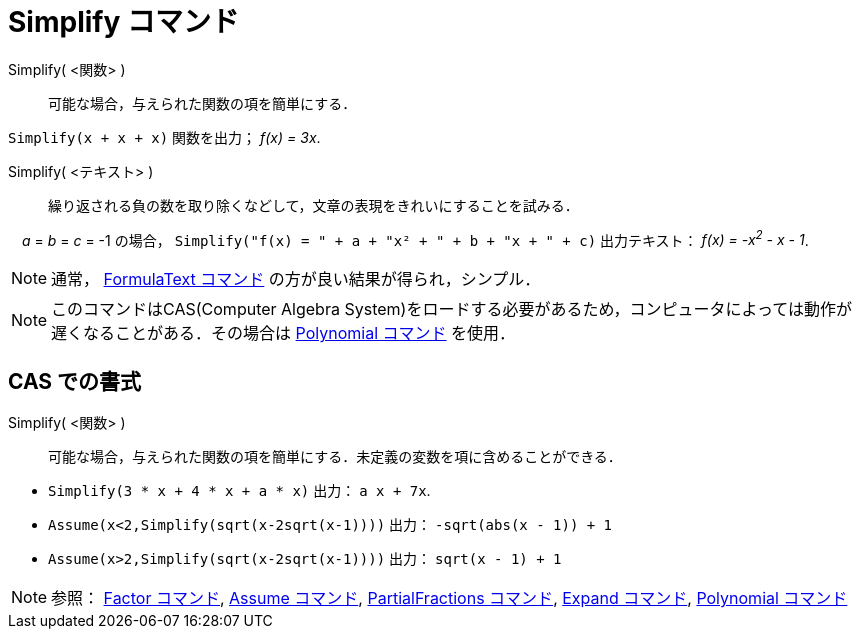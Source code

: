= Simplify コマンド
:page-en: commands/Simplify
ifdef::env-github[:imagesdir: /ja/modules/ROOT/assets/images]

Simplify( <関数> )::
  可能な場合，与えられた関数の項を簡単にする．

[EXAMPLE]
====

`++Simplify(x + x + x)++` 関数を出力； _f(x) = 3x_.

====

Simplify( <テキスト> )::
  繰り返される負の数を取り除くなどして，文章の表現をきれいにすることを試みる．

[EXAMPLE]
====

　_a_ = _b_ = _c_ = -1 の場合， `++Simplify("f(x) = " + a + "x² + " + b + "x + " + c)++` 出力テキスト： _f(x) = -x^2^ - x - 1_.

====


[NOTE]
====

通常， xref:/commands/FormulaText.adoc[FormulaText コマンド] の方が良い結果が得られ，シンプル．

====

[NOTE]
====

このコマンドはCAS(Computer Algebra
System)をロードする必要があるため，コンピュータによっては動作が遅くなることがある．その場合は
xref:/commands/Polynomial.adoc[Polynomial コマンド] を使用．

====

== CAS での書式

Simplify( <関数> )::
  可能な場合，与えられた関数の項を簡単にする．未定義の変数を項に含めることができる．

[EXAMPLE]
====

* `++Simplify(3 * x + 4 * x + a * x)++` 出力： `++ a x + 7x++`.
* `++Assume(x<2,Simplify(sqrt(x-2sqrt(x-1))))++` 出力： `++-sqrt(abs(x - 1)) + 1++`
* `++Assume(x>2,Simplify(sqrt(x-2sqrt(x-1))))++` 出力： `++sqrt(x - 1) + 1++`

====

[NOTE]
====

参照： xref:/commands/Factor.adoc[Factor コマンド], xref:/commands/Assume.adoc[Assume コマンド],
xref:/commands/PartialFractions.adoc[PartialFractions コマンド], xref:/commands/Expand.adoc[Expand コマンド],
xref:/commands/Polynomial.adoc[Polynomial コマンド]

====
